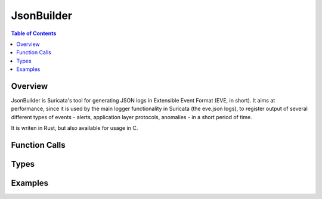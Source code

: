 ***********
JsonBuilder
***********

.. contents:: Table of Contents

Overview
========

JsonBuilder is Suricata's tool for generating JSON logs in Extensible Event Format (EVE, in short). It aims at
performance, since it is used by the main logger functionality in Suricata (the eve.json logs), to register output of several different types of events - alerts, application layer protocols, anomalies - in a short period of time.

It is writen in Rust, but also available for usage in C.

Function Calls
==============

Types
=====

Examples
========
